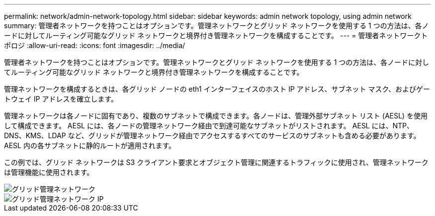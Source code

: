 ---
permalink: network/admin-network-topology.html 
sidebar: sidebar 
keywords: admin network topology, using admin network 
summary: 管理者ネットワークを持つことはオプションです。管理ネットワークとグリッド ネットワークを使用する 1 つの方法は、各ノードに対してルーティング可能なグリッド ネットワークと境界付き管理ネットワークを構成することです。 
---
= 管理者ネットワークトポロジ
:allow-uri-read: 
:icons: font
:imagesdir: ../media/


[role="lead"]
管理者ネットワークを持つことはオプションです。管理ネットワークとグリッド ネットワークを使用する 1 つの方法は、各ノードに対してルーティング可能なグリッド ネットワークと境界付き管理ネットワークを構成することです。

管理ネットワークを構成するときは、各グリッド ノードの eth1 インターフェイスのホスト IP アドレス、サブネット マスク、およびゲートウェイ IP アドレスを確立します。

管理ネットワークは各ノードに固有であり、複数のサブネットで構成できます。各ノードは、管理外部サブネット リスト (AESL) を使用して構成できます。  AESL には、各ノードの管理ネットワーク経由で到達可能なサブネットがリストされます。  AESL には、NTP、DNS、KMS、LDAP など、グリッドが管理ネットワーク経由でアクセスするすべてのサービスのサブネットも含める必要があります。  AESL 内の各サブネットに静的ルートが適用されます。

この例では、グリッド ネットワークは S3 クライアント要求とオブジェクト管理に関連するトラフィックに使用され、管理ネットワークは管理機能に使用されます。

image::../media/grid_admin_networks.png[グリッド管理ネットワーク]

image::../media/grid_admin_networks_ips.png[グリッド管理ネットワーク IP]

